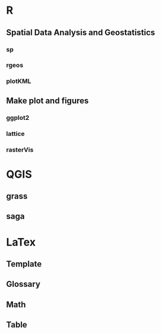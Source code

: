 * R
** Spatial Data Analysis and Geostatistics
*** sp 
*** rgeos
*** plotKML
** Make plot and figures
*** ggplot2
*** lattice
*** rasterVis
* QGIS
** grass
** saga
** 
* LaTex
** Template
** Glossary
** Math
** Table

